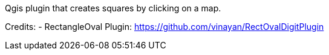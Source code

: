 Qgis plugin that creates squares by clicking on a map.


Credits:
- RectangleOval Plugin: https://github.com/vinayan/RectOvalDigitPlugin




